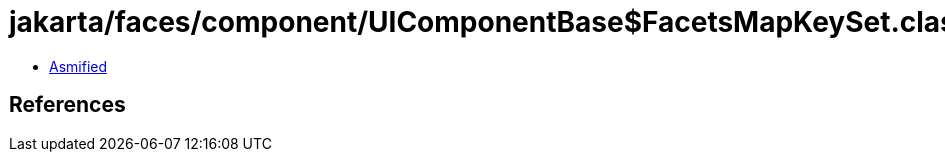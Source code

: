 = jakarta/faces/component/UIComponentBase$FacetsMapKeySet.class

 - link:UIComponentBase$FacetsMapKeySet-asmified.java[Asmified]

== References

